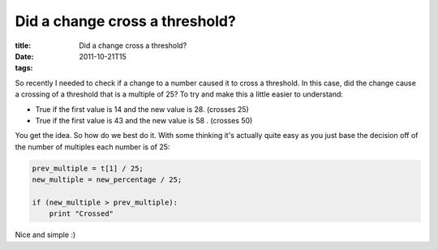 Did a change cross a threshold?
###############################

:title: Did a change cross a threshold?
:date: 2011-10-21T15
:tags:


So recently I needed to check if a change to a number caused it to cross a threshold. In this case, did the change cause a crossing of a threshold that is a multiple of 25? To try and make this a little easier to understand:

* True if the first value is 14 and the new value is 28. (crosses 25)
* True if the first value is 43 and the new value is 58 . (crosses 50)

You get the idea. So how do we best do it. With some thinking it's actually quite easy as you just base the decision off of the number of multiples each number is of 25:

.. code:: python

	prev_multiple = t[1] / 25;
	new_multiple = new_percentage / 25;
	
	if (new_multiple > prev_multiple):
	    print "Crossed"

Nice and simple :)
